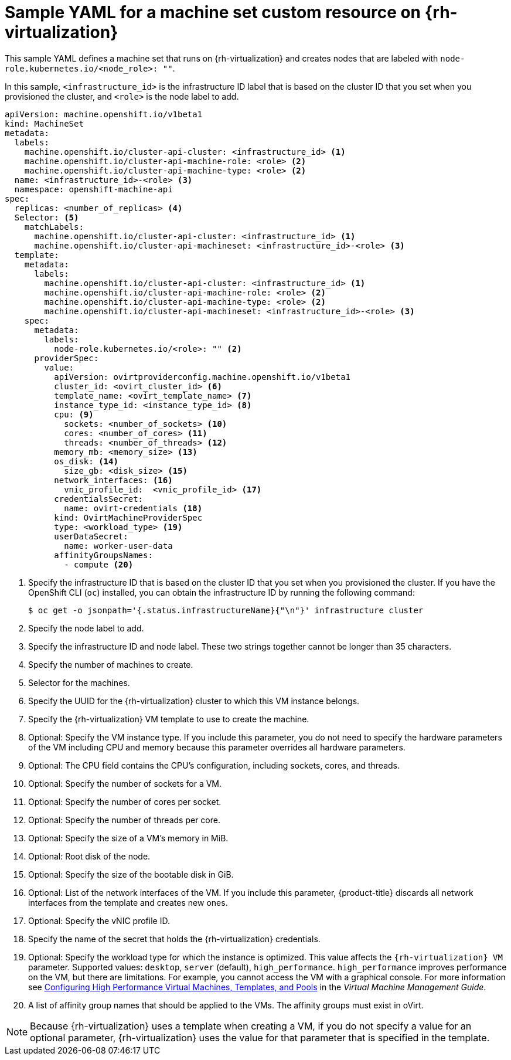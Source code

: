 // Module included in the following assemblies:
//
// * machine_management/creating-infrastructure-machinesets.adoc
// * machine_management/creating_machinesets/creating-machineset-rhv.adoc

[id="machineset-yaml-rhv_{context}"]
=  Sample YAML for a machine set custom resource on {rh-virtualization}

[role="_abstract"]
This sample YAML defines a machine set that runs on {rh-virtualization} and creates nodes that are labeled with `node-role.kubernetes.io/<node_role>: ""`.

In this sample, `<infrastructure_id>` is the infrastructure ID label that is based on the cluster ID that you set when you provisioned the cluster, and `<role>` is the node label to add.

[source,yaml,subs="+quotes"]
----
apiVersion: machine.openshift.io/v1beta1
kind: MachineSet
metadata:
  labels:
    machine.openshift.io/cluster-api-cluster: <infrastructure_id> <1>
    machine.openshift.io/cluster-api-machine-role: <role> <2>
    machine.openshift.io/cluster-api-machine-type: <role> <2>
  name: <infrastructure_id>-<role> <3>
  namespace: openshift-machine-api
spec:
  replicas: <number_of_replicas> <4>
  Selector: <5>
    matchLabels:
      machine.openshift.io/cluster-api-cluster: <infrastructure_id> <1>
      machine.openshift.io/cluster-api-machineset: <infrastructure_id>-<role> <3>
  template:
    metadata:
      labels:
        machine.openshift.io/cluster-api-cluster: <infrastructure_id> <1>
        machine.openshift.io/cluster-api-machine-role: <role> <2>
        machine.openshift.io/cluster-api-machine-type: <role> <2>
        machine.openshift.io/cluster-api-machineset: <infrastructure_id>-<role> <3>
    spec:
      metadata:
        labels:
          node-role.kubernetes.io/<role>: "" <2>
      providerSpec:
        value:
          apiVersion: ovirtproviderconfig.machine.openshift.io/v1beta1
          cluster_id: <ovirt_cluster_id> <6>
          template_name: <ovirt_template_name> <7>
          instance_type_id: <instance_type_id> <8>
          cpu: <9>
            sockets: <number_of_sockets> <10>
            cores: <number_of_cores> <11>
            threads: <number_of_threads> <12>
          memory_mb: <memory_size> <13>
          os_disk: <14>
            size_gb: <disk_size> <15>
          network_interfaces: <16>
            vnic_profile_id:  <vnic_profile_id> <17>
          credentialsSecret:
            name: ovirt-credentials <18>
          kind: OvirtMachineProviderSpec
          type: <workload_type> <19>
          userDataSecret:
            name: worker-user-data
          affinityGroupsNames:
            - compute <20>
----
<1> Specify the infrastructure ID that is based on the cluster ID that you set when you provisioned the cluster. If you have the OpenShift CLI (`oc`) installed, you can obtain the infrastructure ID by running the following command:
+
[source,terminal]
----
$ oc get -o jsonpath='{.status.infrastructureName}{"\n"}' infrastructure cluster
----

<2> Specify the node label to add.

<3> Specify the infrastructure ID and node label. These two strings together cannot be longer than 35 characters.

<4> Specify the number of machines to create.

<5> Selector for the machines.

<6> Specify the UUID for the {rh-virtualization} cluster to which this VM instance belongs.

<7> Specify the {rh-virtualization} VM template to use to create the machine.

<8> Optional: Specify the VM instance type. If you include this parameter, you do not need to specify the hardware parameters of the VM including CPU and memory because this parameter overrides all hardware parameters.

<9> Optional: The CPU field contains the CPU's configuration, including sockets, cores, and threads.

<10> Optional: Specify the number of sockets for a VM.

<11> Optional: Specify the number of cores per socket.

<12> Optional: Specify the number of threads per core.

<13> Optional: Specify the size of a VM's memory in MiB.

<14> Optional: Root disk of the node.

<15> Optional: Specify the size of the bootable disk in GiB.

<16> Optional: List of the network interfaces of the VM. If you include this parameter, {product-title} discards all network interfaces from the template and creates new ones.

<17> Optional: Specify the vNIC profile ID.

<18> Specify the name of the secret that holds the {rh-virtualization} credentials.

<19> Optional: Specify the workload type for which the instance is optimized. This value affects the `{rh-virtualization} VM` parameter. Supported values: `desktop`, `server` (default), `high_performance`. `high_performance` improves performance on the VM, but there are limitations. For example, you cannot access the VM with a graphical console. For more information see link:https://access.redhat.com/documentation/en-us/red_hat_virtualization/4.4/html-single/virtual_machine_management_guide/index#Configuring_High_Performance_Virtual_Machines_Templates_and_Pools[Configuring High Performance Virtual Machines, Templates, and Pools] in the _Virtual Machine Management Guide_.
<20> A list of affinity group names that should be applied to the VMs. The affinity groups must exist in oVirt.

[NOTE]
====
Because {rh-virtualization} uses a template when creating a VM, if you do not specify a value for an optional parameter, {rh-virtualization} uses the value for that parameter that is specified in the template.
====
